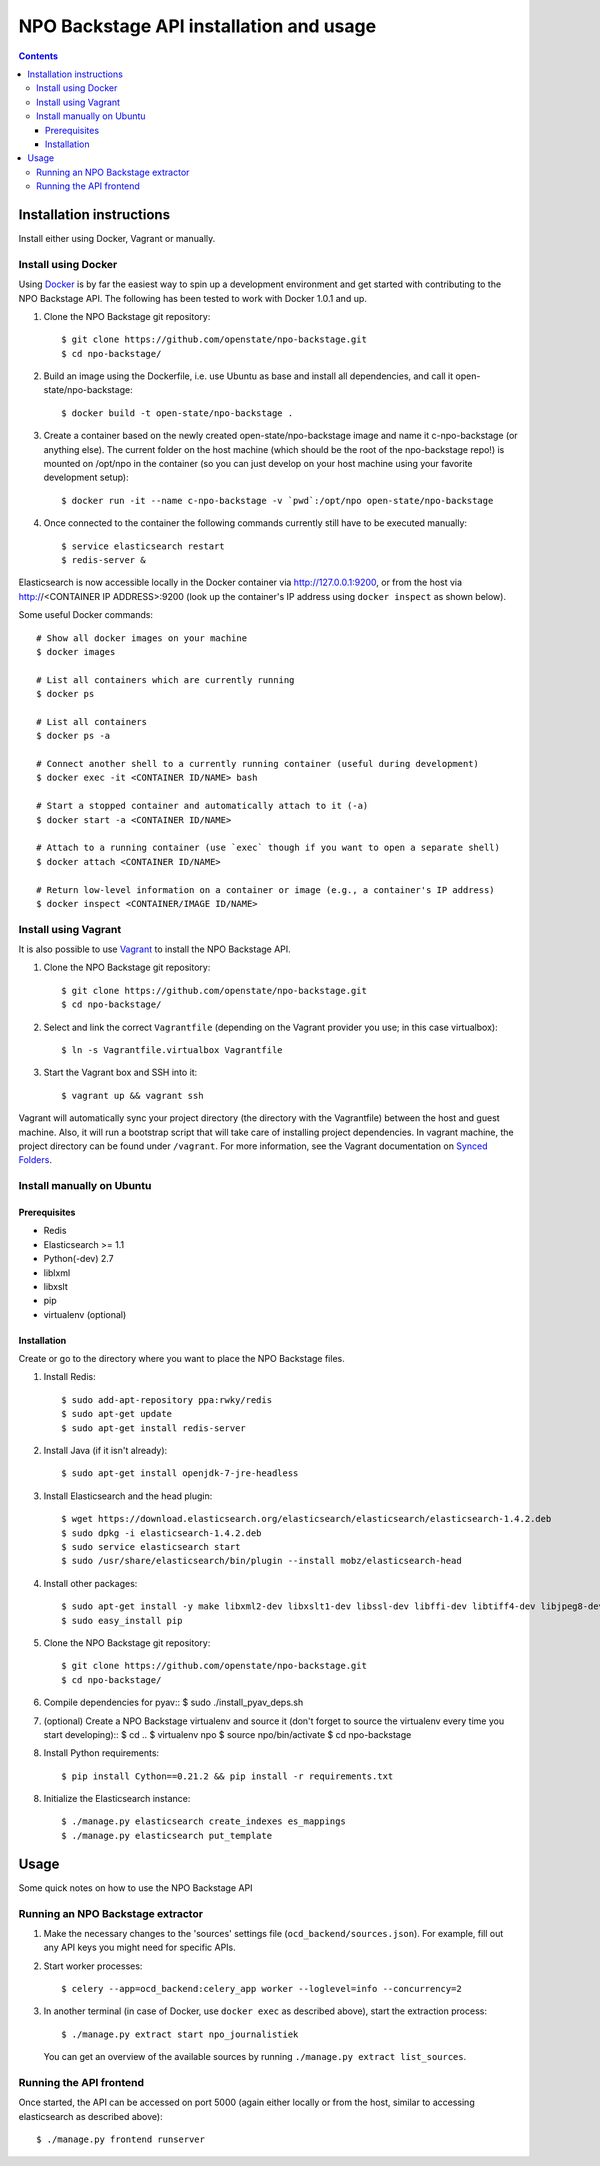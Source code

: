 NPO Backstage API installation and usage
###################################

.. contents::

Installation instructions
=============

Install either using Docker, Vagrant or manually.

Install using Docker
------------

Using `Docker <http://www.docker.com/>`_ is by far the easiest way to spin up a development environment and get started with contributing to the NPO Backstage API. The following has been tested to work with Docker 1.0.1 and up.

1. Clone the NPO Backstage git repository::

   $ git clone https://github.com/openstate/npo-backstage.git
   $ cd npo-backstage/

2. Build an image using the Dockerfile, i.e. use Ubuntu as base and install all dependencies, and call it open-state/npo-backstage::

   $ docker build -t open-state/npo-backstage .

3. Create a container based on the newly created open-state/npo-backstage image and name it c-npo-backstage (or anything else). The current folder on the host machine (which should be the root of the npo-backstage repo!) is mounted on /opt/npo in the container (so you can just develop on your host machine using your favorite development setup)::

   $ docker run -it --name c-npo-backstage -v `pwd`:/opt/npo open-state/npo-backstage

4. Once connected to the container the following commands currently still have to be executed manually::

   $ service elasticsearch restart
   $ redis-server &

Elasticsearch is now accessible locally in the Docker container via http://127.0.0.1:9200, or from the host via http://<CONTAINER IP ADDRESS>:9200 (look up the container's IP address using ``docker inspect`` as shown below).


Some useful Docker commands::

   # Show all docker images on your machine
   $ docker images

   # List all containers which are currently running
   $ docker ps

   # List all containers
   $ docker ps -a

   # Connect another shell to a currently running container (useful during development)
   $ docker exec -it <CONTAINER ID/NAME> bash

   # Start a stopped container and automatically attach to it (-a)
   $ docker start -a <CONTAINER ID/NAME>

   # Attach to a running container (use `exec` though if you want to open a separate shell)
   $ docker attach <CONTAINER ID/NAME>

   # Return low-level information on a container or image (e.g., a container's IP address)
   $ docker inspect <CONTAINER/IMAGE ID/NAME>

Install using Vagrant
------------

It is also possible to use `Vagrant <http://www.vagrantup.com/>`_  to install the NPO Backstage API.

1. Clone the NPO Backstage git repository::

   $ git clone https://github.com/openstate/npo-backstage.git
   $ cd npo-backstage/

2. Select and link the correct ``Vagrantfile`` (depending on the Vagrant provider you use; in this case virtualbox)::

   $ ln -s Vagrantfile.virtualbox Vagrantfile

3. Start the Vagrant box and SSH into it::

   $ vagrant up && vagrant ssh

Vagrant will automatically sync your project directory (the directory with the Vagrantfile) between the host and guest machine. Also, it will run a bootstrap script that will take care of installing project dependencies. In vagrant machine, the project directory can be found under ``/vagrant``. For more information, see the Vagrant documentation on `Synced Folders <http://docs.vagrantup.com/v2/synced-folders/index.html>`_.

Install manually on Ubuntu
------------

Prerequisites
~~~~~~~~~~~~

- Redis
- Elasticsearch >= 1.1
- Python(-dev) 2.7
- liblxml
- libxslt
- pip
- virtualenv (optional)

Installation
~~~~~~~~~~~~

Create or go to the directory where you want to place the NPO Backstage files.

1. Install Redis::

   $ sudo add-apt-repository ppa:rwky/redis
   $ sudo apt-get update
   $ sudo apt-get install redis-server
   
2. Install Java (if it isn't already)::
   
   $ sudo apt-get install openjdk-7-jre-headless

3. Install Elasticsearch and the head plugin::
   
   $ wget https://download.elasticsearch.org/elasticsearch/elasticsearch/elasticsearch-1.4.2.deb
   $ sudo dpkg -i elasticsearch-1.4.2.deb
   $ sudo service elasticsearch start
   $ sudo /usr/share/elasticsearch/bin/plugin --install mobz/elasticsearch-head

4. Install other packages::

   $ sudo apt-get install -y make libxml2-dev libxslt1-dev libssl-dev libffi-dev libtiff4-dev libjpeg8-dev liblcms2-dev python-software-properties python-dev python-setuptools python-virtualenv git
   $ sudo easy_install pip

5. Clone the NPO Backstage git repository::

   $ git clone https://github.com/openstate/npo-backstage.git
   $ cd npo-backstage/

6. Compile dependencies for pyav::
   $ sudo ./install_pyav_deps.sh

7. (optional) Create a NPO Backstage virtualenv and source it (don't forget to source the virtualenv every time you start developing)::
   $ cd ..
   $ virtualenv npo
   $ source npo/bin/activate
   $ cd npo-backstage

8. Install Python requirements::

   $ pip install Cython==0.21.2 && pip install -r requirements.txt

8. Initialize the Elasticsearch instance::

   $ ./manage.py elasticsearch create_indexes es_mappings
   $ ./manage.py elasticsearch put_template

Usage
============

Some quick notes on how to use the NPO Backstage API

Running an NPO Backstage extractor
------------

1. Make the necessary changes to the 'sources' settings file (``ocd_backend/sources.json``). For example, fill out any API keys you might need for specific APIs.

2. Start worker processes::

   $ celery --app=ocd_backend:celery_app worker --loglevel=info --concurrency=2

3. In another terminal (in case of Docker, use ``docker exec`` as described above), start the extraction process::

   $ ./manage.py extract start npo_journalistiek

   You can get an overview of the available sources by running ``./manage.py extract list_sources``.

Running the API frontend
------------

Once started, the API can be accessed on port 5000 (again either locally or from the host, similar to accessing elasticsearch as described above)::

   $ ./manage.py frontend runserver
